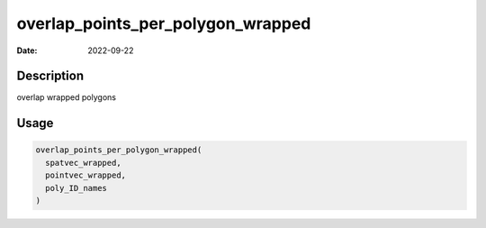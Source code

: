 ==================================
overlap_points_per_polygon_wrapped
==================================

:Date: 2022-09-22

Description
===========

overlap wrapped polygons

Usage
=====

.. code:: r

   overlap_points_per_polygon_wrapped(
     spatvec_wrapped,
     pointvec_wrapped,
     poly_ID_names
   )
